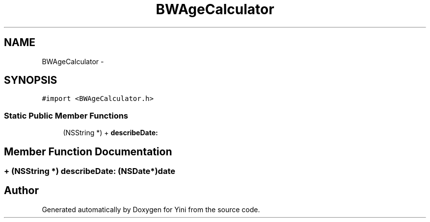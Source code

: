 .TH "BWAgeCalculator" 3 "Thu Aug 9 2012" "Version 1.0" "Yini" \" -*- nroff -*-
.ad l
.nh
.SH NAME
BWAgeCalculator \- 
.SH SYNOPSIS
.br
.PP
.PP
\fC#import <BWAgeCalculator\&.h>\fP
.SS "Static Public Member Functions"

.in +1c
.ti -1c
.RI "(NSString *) + \fBdescribeDate:\fP"
.br
.in -1c
.SH "Member Function Documentation"
.PP 
.SS "+ (NSString *) describeDate: (NSDate*)date"


.SH "Author"
.PP 
Generated automatically by Doxygen for Yini from the source code\&.
